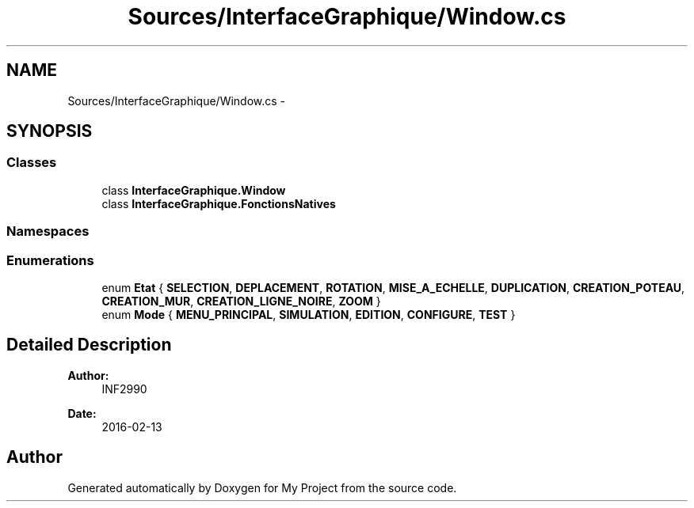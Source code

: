 .TH "Sources/InterfaceGraphique/Window.cs" 3 "Mon Feb 15 2016" "My Project" \" -*- nroff -*-
.ad l
.nh
.SH NAME
Sources/InterfaceGraphique/Window.cs \- 
.SH SYNOPSIS
.br
.PP
.SS "Classes"

.in +1c
.ti -1c
.RI "class \fBInterfaceGraphique\&.Window\fP"
.br
.ti -1c
.RI "class \fBInterfaceGraphique\&.FonctionsNatives\fP"
.br
.in -1c
.SS "Namespaces"

.in +1c
.in -1c
.SS "Enumerations"

.in +1c
.ti -1c
.RI "enum \fBEtat\fP { \fBSELECTION\fP, \fBDEPLACEMENT\fP, \fBROTATION\fP, \fBMISE_A_ECHELLE\fP, \fBDUPLICATION\fP, \fBCREATION_POTEAU\fP, \fBCREATION_MUR\fP, \fBCREATION_LIGNE_NOIRE\fP, \fBZOOM\fP }"
.br
.ti -1c
.RI "enum \fBMode\fP { \fBMENU_PRINCIPAL\fP, \fBSIMULATION\fP, \fBEDITION\fP, \fBCONFIGURE\fP, \fBTEST\fP }"
.br
.in -1c
.SH "Detailed Description"
.PP 

.PP
\fBAuthor:\fP
.RS 4
INF2990 
.RE
.PP
\fBDate:\fP
.RS 4
2016-02-13 
.RE
.PP

.SH "Author"
.PP 
Generated automatically by Doxygen for My Project from the source code\&.
